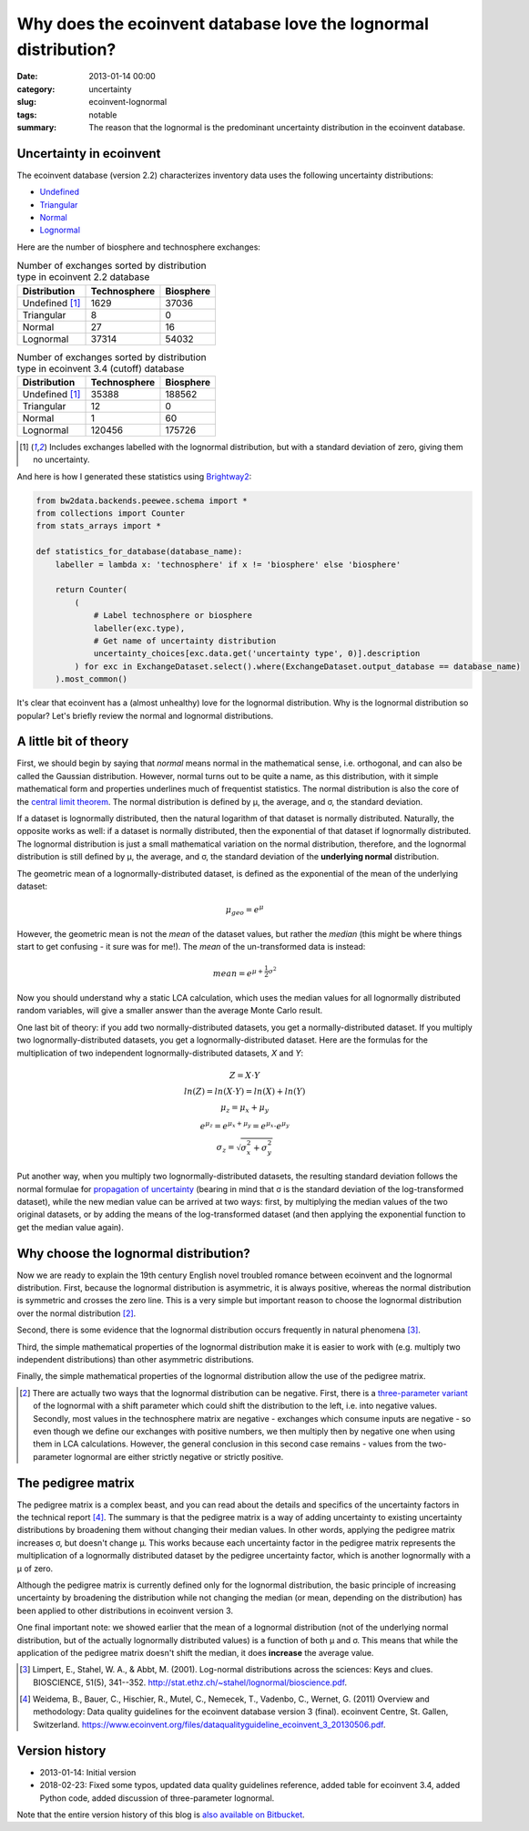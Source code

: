 Why does the ecoinvent database love the lognormal distribution?
################################################################

:date: 2013-01-14 00:00
:category: uncertainty
:slug: ecoinvent-lognormal
:tags: notable
:summary: The reason that the lognormal is the predominant uncertainty distribution in the ecoinvent database.

Uncertainty in ecoinvent
========================

The ecoinvent database (version 2.2) characterizes inventory data uses the following uncertainty distributions:

* `Undefined <http://>`_
* `Triangular <http://en.wikipedia.org/wiki/Triangular_distribution>`_
* `Normal <http://en.wikipedia.org/wiki/Normal_distribution>`_
* `Lognormal <http://en.wikipedia.org/wiki/Lognormal_distribution>`_

Here are the number of biosphere and technosphere exchanges:

.. table:: Number of exchanges sorted by distribution type in ecoinvent 2.2 database

    ============== ============ =========
    Distribution   Technosphere Biosphere
    ============== ============ =========
    Undefined [1]_ 1629         37036
    Triangular     8            0
    Normal         27           16
    Lognormal      37314        54032
    ============== ============ =========

.. table:: Number of exchanges sorted by distribution type in ecoinvent 3.4 (cutoff) database

    ============== ============ =========
    Distribution   Technosphere Biosphere
    ============== ============ =========
    Undefined [1]_ 35388        188562
    Triangular     12           0
    Normal         1            60
    Lognormal      120456       175726
    ============== ============ =========

.. [1] Includes exchanges labelled with the lognormal distribution, but with a standard deviation of zero, giving them no uncertainty.

And here is how I generated these statistics using `Brightway2 <https://brightwaylca.org/>`__:

.. code-block:: python

    from bw2data.backends.peewee.schema import *
    from collections import Counter
    from stats_arrays import *

    def statistics_for_database(database_name):
        labeller = lambda x: 'technosphere' if x != 'biosphere' else 'biosphere'

        return Counter(
            (
                # Label technosphere or biosphere
                labeller(exc.type),
                # Get name of uncertainty distribution
                uncertainty_choices[exc.data.get('uncertainty type', 0)].description
            ) for exc in ExchangeDataset.select().where(ExchangeDataset.output_database == database_name)
        ).most_common()


It's clear that ecoinvent has a (almost unhealthy) love for the lognormal distribution. Why is the lognormal distribution so popular? Let's briefly review the normal and lognormal distributions.

A little bit of theory
======================

First, we should begin by saying that *normal* means normal in the mathematical sense, i.e. orthogonal, and can also be called the Gaussian distribution. However, normal turns out to be quite a name, as this distribution, with it simple mathematical form and properties underlines much of frequentist statistics. The normal distribution is also the core of the `central limit theorem <http://en.wikipedia.org/wiki/Central_limit_theorem>`__. The normal distribution is defined by μ, the average, and σ, the standard deviation.

If a dataset is lognormally distributed, then the natural logarithm of that dataset is normally distributed. Naturally, the opposite works as well: if a dataset is normally distributed, then the exponential of that dataset if lognormally distributed. The lognormal distribution is just a small mathematical variation on the normal distribution, therefore, and the lognormal distribution is still defined by μ, the average, and σ, the standard deviation of the **underlying normal** distribution.

The geometric mean of a lognormally-distributed dataset, is defined as the exponential of the mean of the underlying dataset:

.. math::
    \mu_{geo} = e^{\mu}

However, the geometric mean is not the *mean* of the dataset values, but rather the *median* (this might be where things start to get confusing - it sure was for me!). The *mean* of the un-transformed data is instead:

.. math::
    mean = e^{\mu + \frac{1}{2}\sigma^{2}}

Now you should understand why a static LCA calculation, which uses the median values for all lognormally distributed random variables, will give a smaller answer than the average Monte Carlo result.

One last bit of theory: if you add two normally-distributed datasets, you get a normally-distributed dataset. If you multiply two lognormally-distributed datasets, you get a lognormally-distributed dataset. Here are the formulas for the multiplication of two independent lognormally-distributed datasets, *X* and *Y*:

.. math::
    \begin{array}{c}
    Z = X \cdot Y \\\\
    ln(Z) = ln(X \cdot Y) = ln(X) + ln(Y) \\\\
    \mu_{z} = \mu_{x} + \mu_{y} \\\\
    e^{\mu_{z}} = e^{\mu_{x} + \mu_{y}} = e^{\mu_{x}} \cdot e^{\mu_{y}} \\\\
    \sigma_{z} = \sqrt{\sigma^{2}_{x} + \sigma^{2}_{y}}
    \end{array}

Put another way, when you multiply two lognormally-distributed datasets, the resulting standard deviation follows the normal formulae for `propagation of uncertainty <http://en.wikipedia.org/wiki/Propagation_of_uncertainty>`__ (bearing in mind that σ is the standard deviation of the log-transformed dataset), while the new median value can be arrived at two ways: first, by multiplying the median values of the two original datasets, or by adding the means of the log-transformed dataset (and then applying the exponential function to get the median value again).

Why choose the lognormal distribution?
======================================

Now we are ready to explain the 19th century English novel troubled romance between ecoinvent and the lognormal distribution. First, because the lognormal distribution is asymmetric, it is always positive, whereas the normal distribution is symmetric and crosses the zero line. This is a very simple but important reason to choose the lognormal distribution over the normal distribution [2]_.

Second, there is some evidence that the lognormal distribution occurs frequently in natural phenomena [3]_.

Third, the simple mathematical properties of the lognormal distribution make it is easier to work with (e.g. multiply two independent distributions) than other asymmetric distributions.

Finally, the simple mathematical properties of the lognormal distribution allow the use of the pedigree matrix.

.. [2] There are actually two ways that the lognormal distribution can be negative. First, there is a `three-parameter variant <http://www.itl.nist.gov/div898/handbook/apr/section1/apr164.htm>`__ of the lognormal with a shift parameter which could shift the distribution to the left, i.e. into negative values. Secondly, most values in the technosphere matrix are negative - exchanges which consume inputs are negative - so even though we define our exchanges with positive numbers, we then multiply then by negative one when using them in LCA calculations. However, the general conclusion in this second case remains - values from the two-parameter lognormal are either strictly negative or strictly positive.

The pedigree matrix
===================

The pedigree matrix is a complex beast, and you can read about the details and specifics of the uncertainty factors in the technical report [4]_. The summary is that the pedigree matrix is a way of adding uncertainty to existing uncertainty distributions by broadening them without changing their median values. In other words, applying the pedigree matrix increases σ, but doesn't change μ. This works because each uncertainty factor in the pedigree matrix represents the multiplication of a lognormally distributed dataset by the pedigree uncertainty factor, which is another lognormally with a μ of zero.

Although the pedigree matrix is currently defined only for the lognormal distribution, the basic principle of increasing uncertainty by broadening the distribution while not changing the median (or mean, depending on the distribution) has been applied to other distributions in ecoinvent version 3.

One final important note: we showed earlier that the mean of a lognormal distribution (not of the underlying normal distribution, but of the actually lognormally distributed values) is a function of both μ and σ. This means that while the application of the pedigree matrix doesn't shift the median, it does **increase** the average value.

.. [3] Limpert, E., Stahel, W. A., & Abbt, M. (2001). Log-normal distributions across the sciences: Keys and clues. BIOSCIENCE, 51(5), 341--352. http://stat.ethz.ch/~stahel/lognormal/bioscience.pdf.

.. [4] Weidema, B., Bauer, C., Hischier, R., Mutel, C., Nemecek, T., Vadenbo, C., Wernet, G. (2011) Overview and methodology: Data quality guidelines for the ecoinvent database version 3 (final). ecoinvent Centre, St. Gallen, Switzerland. https://www.ecoinvent.org/files/dataqualityguideline_ecoinvent_3_20130506.pdf.

Version history
===============

* 2013-01-14: Initial version
* 2018-02-23: Fixed some typos, updated data quality guidelines reference, added table for ecoinvent 3.4, added Python code, added discussion of three-parameter lognormal.

Note that the entire version history of this blog is `also available on Bitbucket <https://bitbucket.org/cmutel/spatial-assessment-blog>`__.
